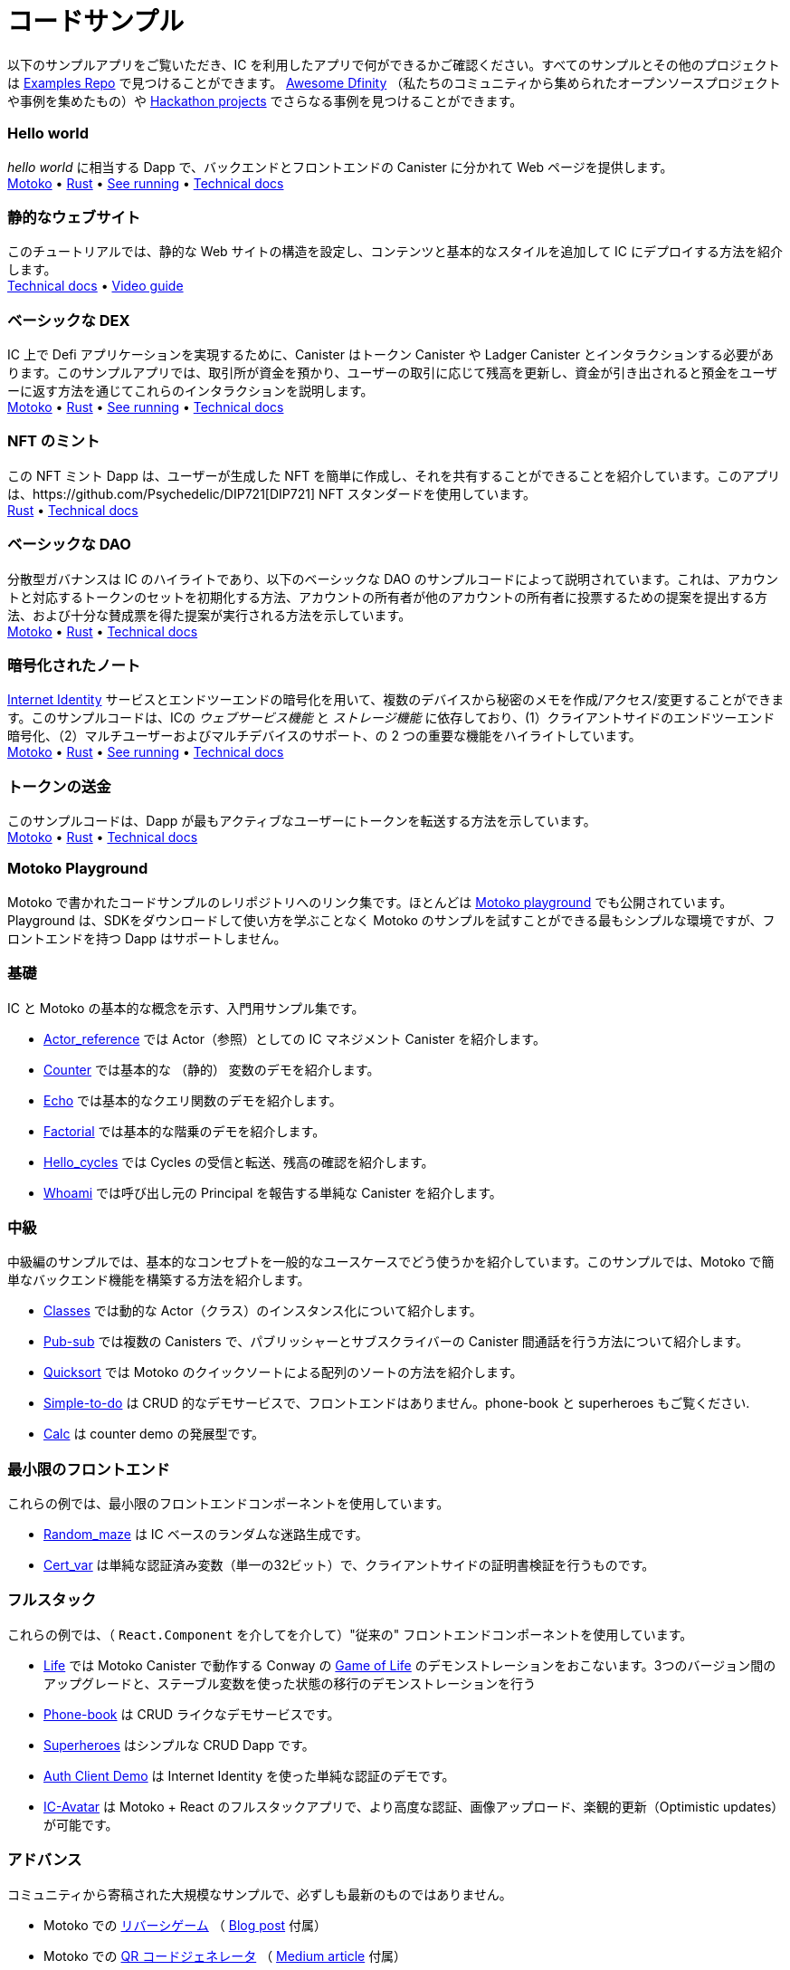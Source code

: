 = コードサンプル
:description: Quick links to example code for common use-cases for your dapp
:keywords: Internet Computer,blockchain,cryptocurrency,ICP tokens,smart contracts,cycles,wallet,software canister,developer onboarding,dapp,example,code,rust,Motoko
:proglang: Motoko
:IC: Internet Computer
:company-id: DFINITY
ifdef::env-github,env-browser[:outfilesuffix:.adoc]

[[example-code-intro]]
以下のサンプルアプリをご覧いただき、IC を利用したアプリで何ができるかご確認ください。すべてのサンプルとその他のプロジェクトは https://github.com/dfinity/examples[Examples Repo] で見つけることができます。 https://github.com/dfinity/awesome-dfinity[Awesome Dfinity] （私たちのコミュニティから集められたオープンソースプロジェクトや事例を集めたもの）や link:./hackathon-projects.html[Hackathon projects] でさらなる事例を見つけることができます。

=== Hello world 
_hello world_ に相当する Dapp で、バックエンドとフロントエンドの Canister に分かれて Web ページを提供します。 +
https://github.com/dfinity/examples/tree/master/motoko/hello[Motoko] • https://github.com/dfinity/examples/tree/master/rust/hello[Rust] • https://6lqbm-ryaaa-aaaai-qibsa-cai.ic0.app/[See running] • link:hello{outfilesuffix}[Technical docs]

=== 静的なウェブサイト
このチュートリアルでは、静的な Web サイトの構造を設定し、コンテンツと基本的なスタイルを追加して IC にデプロイする方法を紹介します。 + 
link:host-a-website{outfilesuffix}[Technical docs] • https://www.youtube.com/watch?v=JAQ1dkFvfPI[Video guide]

=== ベーシックな DEX
IC 上で Defi アプリケーションを実現するために、Canister はトークン Canister や Ladger Canister とインタラクションする必要があります。このサンプルアプリでは、取引所が資金を預かり、ユーザーの取引に応じて残高を更新し、資金が引き出されると預金をユーザーに返す方法を通じてこれらのインタラクションを説明します。 +
https://github.com/dfinity/examples/tree/master/motoko/defi[Motoko] • https://github.com/dfinity/examples/tree/master/rust/defi[Rust] • https://gzz56-daaaa-aaaal-qai2a-cai.ic0.app/[See running] • link:dex{outfilesuffix}[Technical docs]

=== NFT のミント
この NFT ミント Dapp は、ユーザーが生成した NFT を簡単に作成し、それを共有することができることを紹介しています。このアプリは、https://github.com/Psychedelic/DIP721[DIP721] NFT スタンダードを使用しています。 +
https://github.com/dfinity/examples/tree/master/rust/dip721-nft-container[Rust] • xref:examples:nft.adoc[Technical docs]

=== ベーシックな DAO
分散型ガバナンスは IC のハイライトであり、以下のベーシックな DAO のサンプルコードによって説明されています。これは、アカウントと対応するトークンのセットを初期化する方法、アカウントの所有者が他のアカウントの所有者に投票するための提案を提出する方法、および十分な賛成票を得た提案が実行される方法を示しています。 + 
https://github.com/dfinity/examples/tree/master/motoko/basic_dao[Motoko] • https://github.com/dfinity/examples/tree/master/rust/basic_dao[Rust] • link:dao{outfilesuffix}[Technical docs]

=== 暗号化されたノート
https://smartcontracts.org/docs/ic-identity-guide/what-is-ic-identity.html[Internet Identity] サービスとエンドツーエンドの暗号化を用いて、複数のデバイスから秘密のメモを作成/アクセス/変更することができます。このサンプルコードは、ICの _ウェブサービス機能_ と _ストレージ機能_ に依存しており、(1）クライアントサイドのエンドツーエンド暗号化、（2）マルチユーザーおよびマルチデバイスのサポート、の 2 つの重要な機能をハイライトしています。 +
https://github.com/dfinity/examples/tree/master/motoko/encrypted-notes-dapp/src/encrypted_notes_motoko[Motoko] •
https://github.com/dfinity/examples/tree/master/motoko/encrypted-notes-dapp/src/encrypted_notes_rust[Rust] • https://cvhrw-2yaaa-aaaaj-aaiqa-cai.ic0.app/[See running] • link:encrypted-notes{outfilesuffix}[Technical docs]

=== トークンの送金
このサンプルコードは、Dapp が最もアクティブなユーザーにトークンを転送する方法を示しています。 +
https://github.com/dfinity/examples/tree/master/motoko/ledger-transfer[Motoko] • https://github.com/dfinity/examples/tree/master/rust/tokens_transfer[Rust] • link:tokentransfer{outfilesuffix}[Technical docs]


[[motoko-playground]]
=== Motoko Playground

Motoko で書かれたコードサンプルのレリポジトリへのリンク集です。ほとんどは https://m7sm4-2iaaa-aaaab-qabra-cai.raw.ic0.app/[Motoko playground] でも公開されています。Playground は、SDKをダウンロードして使い方を学ぶことなく Motoko のサンプルを試すことができる最もシンプルな環境ですが、フロントエンドを持つ Dapp はサポートしません。

=== 基礎

IC と Motoko の基本的な概念を示す、入門用サンプル集です。

- https://github.com/dfinity/examples/tree/master/motoko/actor_reference[Actor_reference] では Actor（参照）としての IC マネジメント Canister を紹介します。
- https://github.com/dfinity/examples/tree/master/motoko/counter[Counter] では基本的な （静的） 変数のデモを紹介します。
- https://github.com/dfinity/examples/tree/master/motoko/echo[Echo] では基本的なクエリ関数のデモを紹介します。
- https://github.com/dfinity/examples/tree/master/motoko/factorial[Factorial] では基本的な階乗のデモを紹介します。
- https://github.com/dfinity/examples/tree/master/motoko/hello_cycles[Hello_cycles] では Cycles の受信と転送、残高の確認を紹介します。
- https://github.com/dfinity/examples/tree/master/motoko/whoami[Whoami] では呼び出し元の Principal を報告する単純な Canister を紹介します。

=== 中級

中級編のサンプルでは、基本的なコンセプトを一般的なユースケースでどう使うかを紹介しています。このサンプルでは、Motoko で簡単なバックエンド機能を構築する方法を紹介します。

- https://github.com/dfinity/examples/tree/master/motoko/classes[Classes] では動的な Actor（クラス）のインスタンス化について紹介します。
- https://github.com/dfinity/examples/tree/master/motoko/pub-sub[Pub-sub] では複数の Canisters で、パブリッシャーとサブスクライバーの Canister 間通話を行う方法について紹介します。
- https://github.com/dfinity/examples/tree/master/motoko/quicksort[Quicksort] では Motoko のクイックソートによる配列のソートの方法を紹介します。
- https://github.com/dfinity/examples/tree/master/motoko/simple-to-do[Simple-to-do] は CRUD 的なデモサービスで、フロントエンドはありません。phone-book と superheroes もご覧ください.

- https://github.com/dfinity/examples/tree/master/motoko/calc[Calc] は counter demo の発展型です。

=== 最小限のフロントエンド

これらの例では、最小限のフロントエンドコンポーネントを使用しています。

- https://github.com/dfinity/examples/tree/master/motoko/random_maze[Random_maze] は IC ベースのランダムな迷路生成です。
- https://github.com/dfinity/examples/tree/master/motoko/cert-var[Cert_var] は単純な認証済み変数（単一の32ビット）で、クライアントサイドの証明書検証を行うものです。

=== フルスタック

これらの例では、（ `React.Component` を介してを介して）"従来の" フロントエンドコンポーネントを使用しています。

- https://github.com/dfinity/examples/tree/master/motoko/life[Life] では Motoko Canister で動作する Conway の https://en.wikipedia.org/wiki/Conway%27s_Game_of_Life[Game of Life] のデモンストレーションをおこないます。3つのバージョン間のアップグレードと、ステーブル変数を使った状態の移行のデモンストレーションを行う
- https://github.com/dfinity/examples/tree/master/motoko/phone-book[Phone-book] は CRUD ライクなデモサービスです。
- https://github.com/dfinity/examples/tree/master/motoko/superheroes[Superheroes] はシンプルな CRUD Dapp です。
- https://github.com/krpeacock/auth-client-demo[Auth Client Demo] は Internet Identity を使った単純な認証のデモです。
- https://github.com/krpeacock/ic-avatar[IC-Avatar] は Motoko + React のフルスタックアプリで、より高度な認証、画像アップロード、楽観的更新（Optimistic updates）が可能です。

[[motoko-advanced]]
=== アドバンス

コミュニティから寄稿された大規模なサンプルで、必ずしも最新のものではありません。

- Motoko での https://github.com/ninegua/reversi[リバーシゲーム] （ https://ninegua.github.io/reversi[Blog post] 付属）

- Motoko での https://github.com/enzoh/motoko-qr[QR コードジェネレータ] （
  https://medium.com/@ehaussecker/my-first-microservice-on-dfinity-3ac5c142865b[Medium article] 付属）

- https://github.com/timohanke/icvault[IC Vault] は E2E のコンテンツ暗号化のデモです。

- Motoko での https://github.com/nomeata/motoko-certified-http[認証アセット Canister] と https://forum.dfinity.org/t/certified-assets-from-motoko-poc-tutorial/7263[フォーラムへのポスト] は {IC} に認証された変数の大規模なアプリケーションのデモです。

// - xref:examples:encrypted-notes.adoc[Encrypted Notes dapp] -- create/access/modify confidential notes from multiple devices using https://smartcontracts.org/docs/ic-identity-guide/what-is-ic-identity.html[Internet Identity] service and end-to-end encryption.

// [[rust]]
// == Rust Examples

// [[rust-beginner]]
// === Beginner

// Simple examples written in Rust

// - https://github.com/dfinity/examples/tree/master/rust/pub-sub[Pub Sub] -- This example is similar to the intermediate Motoko pub-sub example.
// - https://github.com/dfinity/examples/tree/master/rust/tokens_transfer[Tokens Transfer] -- demonstrates how to make ledger transfers and query account balance from a Rust canister.
// - https://github.com/dfinity/examples/tree/master/rust/basic_dao[Basic DAO] -- demonstrates a basic Decentralized Autonomous Organization 


[[rust-videos]]
== Dapps 構築のためのビデオガイド

https://www.youtube.com/playlist?list=PLuhDt1vhGcrez-f3I0_hvbwGZHZzkZ7Ng[community conversations]シリーズは、Rust で Dappsを作るためのインストラクションと、Rust で Dapps を作るためのベストプラクティスを紹介するビデオです。

- https://www.youtube.com/watch?v=6wyIhzsFbKw[Community conversations | overview of building a dapp in Rust]
- https://www.youtube.com/watch?v=36L33S_DYHY&ab_channel=DFINITY[Community conversations | best practices for canisters in Rust]

その他の有用なビデオシリーズとしては、https://www.youtube.com/watch?v=M2XnywvwxFM&list=PLuhDt1vhGcrfQGLWqhUo9-DFD5JaHqCh1[Coding with Kyle] があります。

// More Rust examples coming soon!

// [[rust-advanced]]
// === Advanced Examples

// - xref:examples:encrypted-notes.adoc[Encrypted Notes dapp] -- create/access/modify confidential notes from multiple devices using https://smartcontracts.org/docs/ic-identity-guide/what-is-ic-identity.html[Internet Identity] service and end-to-end encryption.

// == C

// For examples of projects written in the C programming language for the {IC}, see link:https://github.com/dfinity/examples/tree/master/c[C++ sample projects].

// WARNING: these examples are likely to bit-rot and may need updating and are provided for illustration only.

// * link:https://github.com/dfinity/examples/tree/master/c/adventure[Adventure game]
// * link:https://github.com/dfinity/examples/tree/master/c/qr[QR code generator]
// * link:https://github.com/dfinity/examples/tree/master/c/reverse[Reverse game]

// == Wat (Wasm textual format)

// Just for fun, we also have a simple example written in pure Wasm textual format:

// * link:https://github.com/dfinity/examples/tree/master/wasm/counter[counter]

////
= Sample Code
:description: Quick links to example code for common use-cases for your dapp
:keywords: Internet Computer,blockchain,cryptocurrency,ICP tokens,smart contracts,cycles,wallet,software canister,developer onboarding,dapp,example,code,rust,Motoko
:proglang: Motoko
:IC: Internet Computer
:company-id: DFINITY
ifdef::env-github,env-browser[:outfilesuffix:.adoc]

[[example-code-intro]]
Take a look at some sample dapps below and see the possibilities of building on the IC. All samples and further projects can be found in the https://github.com/dfinity/examples[Samples repo]. Additional resources can be found in the https://github.com/dfinity/awesome-dfinity[Awesome Dfinity repo] (a curated set of open-source projects and examples from our community) or link:./hackathon-projects.html[Hackathon projects]!

=== Hello world 
The dapp equivalent of _hello world_, with a separate backend and frontend canister serving a web page. +
https://github.com/dfinity/examples/tree/master/motoko/hello[Motoko] • https://github.com/dfinity/examples/tree/master/rust/hello[Rust] • https://6lqbm-ryaaa-aaaai-qibsa-cai.ic0.app/[See running] • link:hello{outfilesuffix}[Technical docs]

=== Static website
This tutorial shows how to quickly set up a static website structure, add content and basic styling, and deploy to the IC. + 
link:host-a-website{outfilesuffix}[Technical docs] • https://www.youtube.com/watch?v=JAQ1dkFvfPI[Video guide]

=== Basic DEX
To enable DEFI applications on the IC, canisters need to interact with token canisters and the ledger canister. This example dapp illustrates these interactions by showing how to enable an Exchange to take custody of funds, update an internal balance book as users trade, and give custody back to the user as funds are withdrawn. +
https://github.com/dfinity/examples/tree/master/motoko/defi[Motoko] • https://github.com/dfinity/examples/tree/master/rust/defi[Rust] • https://gzz56-daaaa-aaaal-qai2a-cai.ic0.app/[See running] • link:dex{outfilesuffix}[Technical docs]

=== NFT minting
This NFT minting dapp showcases how easy it can be to create a user generated NFT and share it. This dapp uses the https://github.com/Psychedelic/DIP721[DIP721] NFT standard. +
https://github.com/dfinity/examples/tree/master/rust/dip721-nft-container[Rust] • xref:examples:nft.adoc[Technical docs]

=== Basic DAO
Decentralised governance is higlight of the IC and is illustrated by the basic DAO sample code. It illustrates how to initialize a set of accounts and corresponding tokens, how account owners can sumit proposals for other account owners to vote on, and how a proposal is executed given enough favorable votes.  + 
https://github.com/dfinity/examples/tree/master/motoko/basic_dao[Motoko] • https://github.com/dfinity/examples/tree/master/rust/basic_dao[Rust] • link:dao{outfilesuffix}[Technical docs]

=== Encrypted note-taking
Create/access/modify confidential notes from multiple devices using https://smartcontracts.org/docs/ic-identity-guide/what-is-ic-identity.html[Internet Identity] service and end-to-end encryption. The sample code relies upon the _web-serving_ and _storage capabilities_ of the IC, and highlights two key functionalities: (1) client-side, end-to-end encryption and (2) multi-user and multi-device support. + 
https://github.com/dfinity/examples/tree/master/motoko/encrypted-notes-dapp/src/encrypted_notes_motoko[Motoko] •
https://github.com/dfinity/examples/tree/master/motoko/encrypted-notes-dapp/src/encrypted_notes_rust[Rust] • https://cvhrw-2yaaa-aaaaj-aaiqa-cai.ic0.app/[See running] • link:encrypted-notes{outfilesuffix}[Technical docs]

=== Token transfer
This sample code demonstrates how a dapp can transfer tokens to its most active users. + 
https://github.com/dfinity/examples/tree/master/motoko/ledger-transfer[Motoko] • https://github.com/dfinity/examples/tree/master/rust/tokens_transfer[Rust] • link:tokentransfer{outfilesuffix}[Technical docs]


== Explore further Samples in Motoko

This is a collection of repo-links to additional code samples written in Motoko. Most are also available in the https://m7sm4-2iaaa-aaaab-qabra-cai.raw.ic0.app/[Motoko playground]. The playground provides the simplest enviromnent for trying out pure Motoko samples without having to download and learn to use the SDK, but does not support dapps with frontends.


=== Basic

This is collection of basic getting-started Motoko samples, which demonstrate basic concepts of the IC and the Motoko language. 

- https://github.com/dfinity/examples/tree/master/motoko/actor_reference[Actor_reference] shows the IC management canister as an actor (reference).
- https://github.com/dfinity/examples/tree/master/motoko/counter[Counter] shows a basic (stable) variable demo.
- https://github.com/dfinity/examples/tree/master/motoko/echo[Echo] gives a basic query function demo.
- https://github.com/dfinity/examples/tree/master/motoko/factorial[Factorial] shows a basic factorial demo.
- https://github.com/dfinity/examples/tree/master/motoko/hello_cycles[Hello_cycles] illustrates how to receive and transfer cycles and check a balance.
- https://github.com/dfinity/examples/tree/master/motoko/whoami[Whoami] is a simple canister that reports the Principal of its caller.

=== Intermediate

The intermediate samples demonstrate how to use some of the basic concepts in common use cases. The samples show how to build simple backend functionalities in Motoko.

- https://github.com/dfinity/examples/tree/master/motoko/classes[Classes] shows a dynamic actor (class) instantiation.
- https://github.com/dfinity/examples/tree/master/motoko/pub-sub[Pub-sub] shows multiple canisters, with publisher-subscriber inter-canister calls.
- https://github.com/dfinity/examples/tree/master/motoko/quicksort[Quicksort] shows how to sort an array, via Quick Sort, in Motoko.
- https://github.com/dfinity/examples/tree/master/motoko/simple-to-do[Simple-to-do] is a CRUD-like demo service, sans a front end; see also: phone-book and superheroes.
- https://github.com/dfinity/examples/tree/master/motoko/calc[Calc] is a more advanced version of counter demo.

=== Minimal frontend

These two samples show how to create simple frontends in JavaScript. Where the previous samples did not provide a frontend, these two samples provide both a frontend and a backend.

- https://github.com/dfinity/examples/tree/master/motoko/random_maze[Random_maze] is a random maze generation, with IC-based randomness.
- https://github.com/dfinity/examples/tree/master/motoko/cert-var[Cert_var] shows a simple certified variable (a single 32-bit number), with client-side certificate validation.

=== Full stack

These samples demonstrate how to build dapps on the IC, with frontends based on React and TypeScript.  

- https://github.com/dfinity/examples/tree/master/motoko/life[Life] demonstrates Conway's https://en.wikipedia.org/wiki/Conway%27s_Game_of_Life[Game of Life], running in a Motoko Canister. Demonstrates upgrades among three versions and state migration using stable variables. 
- https://github.com/dfinity/examples/tree/master/motoko/phone-book[Phone-book] is a CRUD-like demo service.
- https://github.com/dfinity/examples/tree/master/motoko/superheroes[Superheroes] is a simple CRUD dapp. 
- https://github.com/krpeacock/auth-client-demo[Auth Client Demo] is a simple authentication with Internet Identity.
- https://github.com/krpeacock/ic-avatar[IC-Avatar] is a full-stack Motoko + React with more advanced authentication, image uploads, and optimistic updates.

[[motoko-advanced]]
=== Advanced

Large samples contributed by the community and not necessarily up-to-date:

- https://github.com/ninegua/reversi[Reversi] with accompanying https://ninegua.github.io/reversi[blog post].

- https://github.com/enzoh/motoko-qr[QR code generator] with accompanying
  https://medium.com/@ehaussecker/my-first-microservice-on-dfinity-3ac5c142865b[Medium article].

- https://github.com/timohanke/icvault[IC Vault] demonstrates end-to-end content encryption.

- https://github.com/nomeata/motoko-certified-http[Certified asset canister] and https://forum.dfinity.org/t/certified-assets-from-motoko-poc-tutorial/7263[forum post] demonstrates a larger application of {IC} certified variables.


// - xref:examples:encrypted-notes.adoc[Encrypted Notes dapp] -- create/access/modify confidential notes from multiple devices using https://smartcontracts.org/docs/ic-identity-guide/what-is-ic-identity.html[Internet Identity] service and end-to-end encryption.

// [[rust]]
// == Rust Examples

// [[rust-beginner]]
// === Beginner

// Simple examples written in Rust

// - https://github.com/dfinity/examples/tree/master/rust/pub-sub[Pub Sub] -- This example is similar to the intermediate Motoko pub-sub example.
// - https://github.com/dfinity/examples/tree/master/rust/tokens_transfer[Tokens Transfer] -- demonstrates how to make ledger transfers and query account balance from a Rust canister.
// - https://github.com/dfinity/examples/tree/master/rust/basic_dao[Basic DAO] -- demonstrates a basic Decentralized Autonomous Organization 

[[rust-videos]]
== Video Guides for Building Dapps

These videos from the https://www.youtube.com/playlist?list=PLuhDt1vhGcrez-f3I0_hvbwGZHZzkZ7Ng[community conversations] series cover an introduction to building dapps in Rust, and best practices for building dapps in Rust. 

- https://www.youtube.com/watch?v=6wyIhzsFbKw[Community conversations | overview of building a dapp in Rust]
- https://www.youtube.com/watch?v=36L33S_DYHY&ab_channel=DFINITY[Community conversations | best practices for canisters in Rust]

Additional useful video series can be found at https://www.youtube.com/watch?v=M2XnywvwxFM&list=PLuhDt1vhGcrfQGLWqhUo9-DFD5JaHqCh1[Coding with Kyle].

// More Rust examples coming soon!

// [[rust-advanced]]
// === Advanced Examples

// - xref:examples:encrypted-notes.adoc[Encrypted Notes dapp] -- create/access/modify confidential notes from multiple devices using https://smartcontracts.org/docs/ic-identity-guide/what-is-ic-identity.html[Internet Identity] service and end-to-end encryption.

// == C

// For examples of projects written in the C programming language for the {IC}, see link:https://github.com/dfinity/examples/tree/master/c[C++ sample projects].

// WARNING: these examples are likely to bit-rot and may need updating and are provided for illustration only.

// * link:https://github.com/dfinity/examples/tree/master/c/adventure[Adventure game]
// * link:https://github.com/dfinity/examples/tree/master/c/qr[QR code generator]
// * link:https://github.com/dfinity/examples/tree/master/c/reverse[Reverse game]

// == Wat (Wasm textual format)

// Just for fun, we also have a simple example written in pure Wasm textual format:

// * link:https://github.com/dfinity/examples/tree/master/wasm/counter[counter]

////
